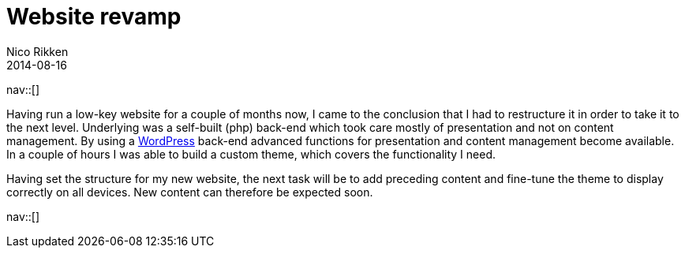 // --
// tags: [Digital freedom, Free software]
// --
= Website revamp
:author:   Nico Rikken
:revdate:  2014-08-16
:navicons:
:nav-home: <<../index.adoc#,home>>
:nav-up:   <<index.adoc#,posts>>

nav::[]

Having run a low-key website for a couple of months now, I came to the conclusion that I had to restructure it in order to take it to the next level. Underlying was a self-built (php) back-end which took care mostly of presentation and not on content management. By using a link:https://wordpress.org/[WordPress] back-end advanced functions for presentation and content management become available. In a couple of hours I was able to build a custom theme, which covers the functionality I need.

Having set the structure for my new website, the next task will be to add preceding content and fine-tune the theme to display correctly on all devices. New content can therefore be expected soon.

nav::[]
